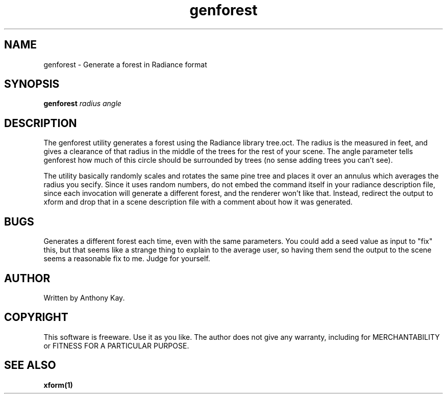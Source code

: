 .TH genforest 1 "Nov. 2002" "genforest 1.0" "Geometry Generator for Radiance"
.SH NAME
genforest \- Generate a forest in Radiance format
.SH SYNOPSIS
.B genforest \fIradius angle\fR
.SH DESCRIPTION
.P
The genforest utility generates a forest using the Radiance library tree.oct. The radius is the 
measured in feet, and gives a clearance of that radius in the middle of the trees for the rest of
your scene. The angle parameter tells genforest how much of this circle should be 
surrounded by trees (no sense adding trees you can't see).
.P
The utility basically randomly scales and rotates the same pine tree and places it 
over an annulus which averages the radius you secify. Since it uses random numbers, do
not embed the command itself in your radiance description file, since each invocation
will generate a different forest, and the renderer won't like that. Instead,
redirect the output to xform and drop that in a scene description file with a
comment about how it was generated.
.SH BUGS
.P
Generates a different forest each time, even with the same parameters. You
could add a seed value as input to "fix" this, but that seems like a strange
thing to explain to the average user, so having them send the output to the
scene seems a reasonable fix to me. Judge for yourself.
.SH AUTHOR
Written by Anthony Kay.
.SH COPYRIGHT
This software is freeware. Use it as you like. The author does not give any warranty, 
including for MERCHANTABILITY or FITNESS FOR A PARTICULAR PURPOSE.
.SH SEE ALSO
.P
.B xform(1)
